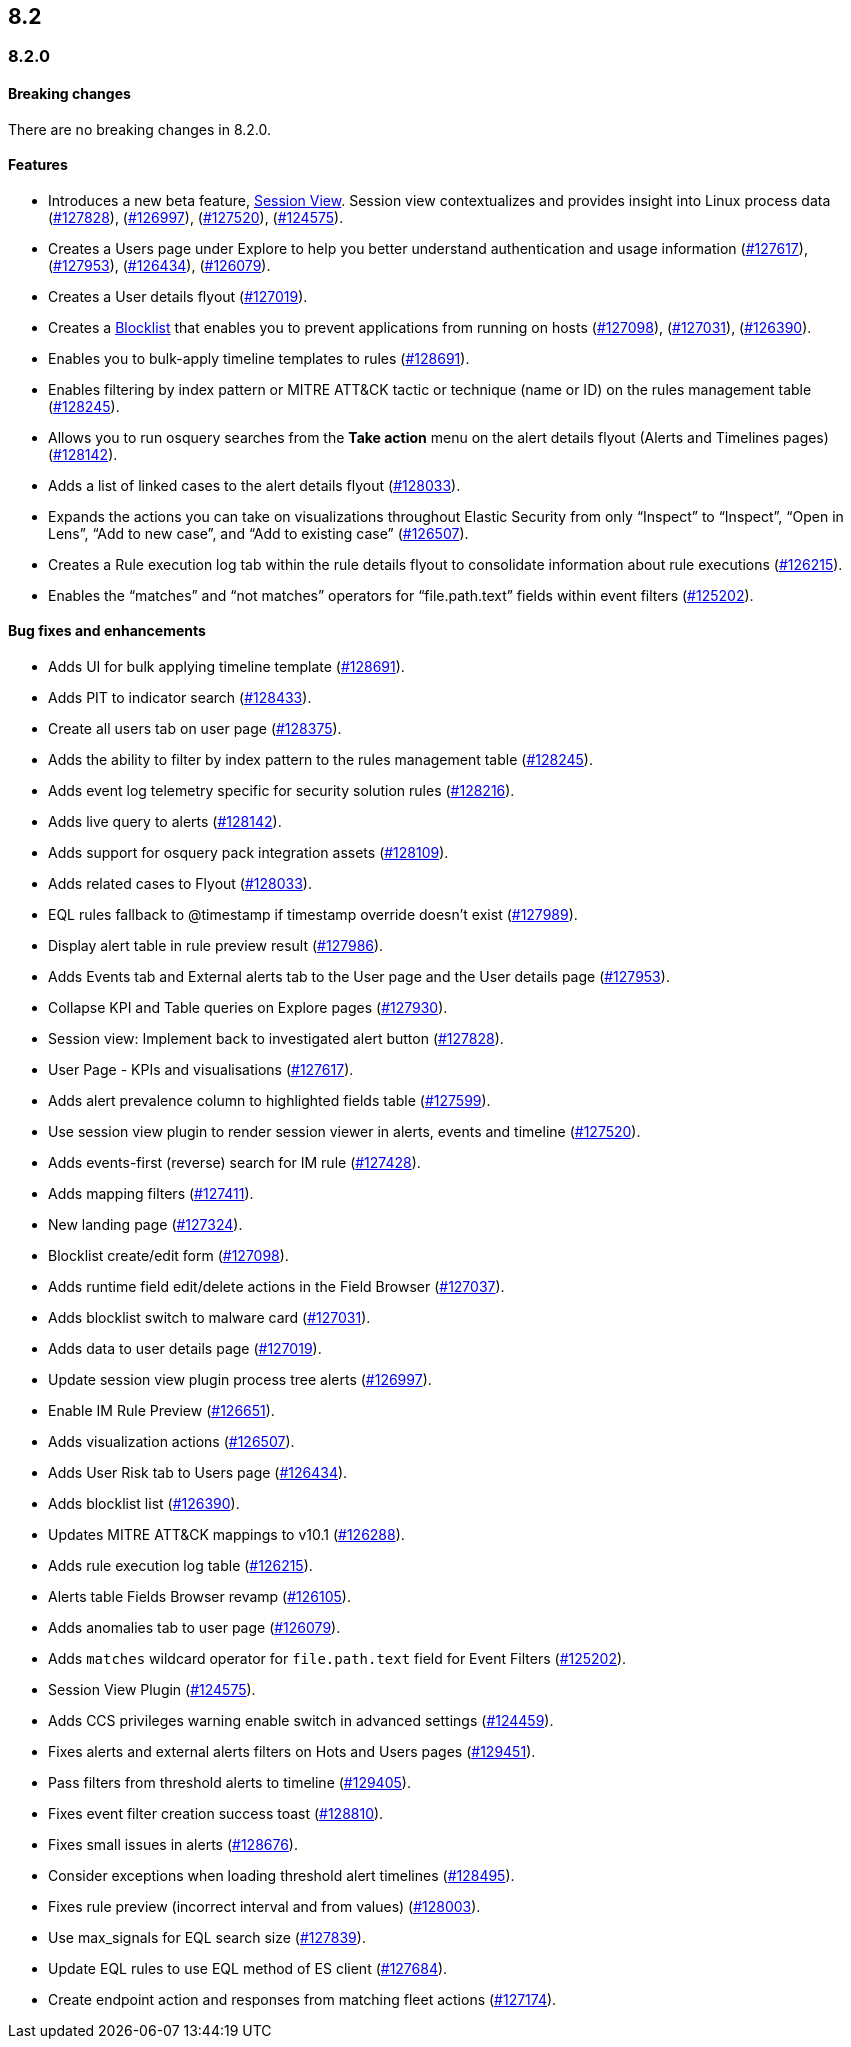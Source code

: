 [[release-notes-header-8.2.0]]
== 8.2

[discrete]
[[release-notes-8.2.0]]
=== 8.2.0

[discrete]
[[breaking-changes-8.2.0]]
==== Breaking changes
// tag::breaking-changes[]
// NOTE: The breaking-changes tagged regions are re-used in the Elastic Installation and Upgrade Guide. The pull attribute is defined within this snippet so it properly resolves in the output.
:pull: https://github.com/elastic/kibana/pull/
There are no breaking changes in 8.2.0.
// end::breaking-changes[]

[discrete]
[[features-8.2.0]]
==== Features
* Introduces a new beta feature, <<session-view, Session View>>. Session view contextualizes and provides insight into Linux process data ({pull}127828[#127828]), ({pull}126997[#126997]), ({pull}127520[#127520]), ({pull}124575[#124575]).
* Creates a Users page under Explore to help you better understand authentication and usage information ({pull}127617[#127617]), ({pull}127953[#127953]), ({pull}126434[#126434]), ({pull}126079[#126079]).
* Creates a User details flyout ({pull}127019[#127019]).
* Creates a <<blocklist, Blocklist>> that enables you to prevent applications from running on hosts ({pull}127098[#127098]), ({pull}127031[#127031]), ({pull}126390[#126390]).
* Enables you to bulk-apply timeline templates to rules ({pull}128691[#128691]).
* Enables filtering by index pattern or MITRE ATT&CK tactic or technique (name or ID) on the rules management table ({pull}128245[#128245]).
* Allows you to run osquery searches from the **Take action** menu on the alert details flyout (Alerts and Timelines pages) ({pull}128142[#128142]).
* Adds a list of linked cases to the alert details flyout ({pull}128033[#128033]).
* Expands the actions you can take on visualizations throughout Elastic Security from only “Inspect” to “Inspect”, “Open in Lens”, “Add to new case”, and “Add to existing case” ({pull}126507[#126507]).
* Creates a Rule execution log tab within the rule details flyout to consolidate information about rule executions ({pull}126215[#126215]).
* Enables the “matches” and “not matches” operators for “file.path.text” fields within event filters ({pull}125202[#125202]).

[discrete]
[[bug-fixes-8.2.0]]
==== Bug fixes and enhancements
* Adds UI for bulk applying timeline template ({pull}128691[#128691]).
* Adds PIT to indicator search ({pull}128433[#128433]).
* Create all users tab on user page ({pull}128375[#128375]).
* Adds the ability to filter by index pattern to the rules management table ({pull}128245[#128245]).
* Adds event log telemetry specific for security solution rules ({pull}128216[#128216]).
* Adds live query to alerts ({pull}128142[#128142]).
* Adds support for osquery pack integration assets ({pull}128109[#128109]).
* Adds related cases to Flyout ({pull}128033[#128033]).
* EQL rules fallback to @timestamp if timestamp override doesn't exist ({pull}127989[#127989]).
* Display alert table in rule preview result ({pull}127986[#127986]).
* Adds Events tab and External alerts tab to the User page and the User details page ({pull}127953[#127953]).
* Collapse KPI and Table queries on Explore pages ({pull}127930[#127930]).
* Session view: Implement back to investigated alert button ({pull}127828[#127828]).
* User Page - KPIs and visualisations ({pull}127617[#127617]).
* Adds alert prevalence column to highlighted fields table ({pull}127599[#127599]).
* Use session view plugin to render session viewer in alerts, events and timeline ({pull}127520[#127520]).
* Adds events-first (reverse) search for IM rule ({pull}127428[#127428]).
* Adds mapping filters ({pull}127411[#127411]).
* New landing page ({pull}127324[#127324]).
* Blocklist create/edit form ({pull}127098[#127098]).
* Adds runtime field edit/delete actions in the Field Browser ({pull}127037[#127037]).
* Adds blocklist switch to malware card ({pull}127031[#127031]).
* Adds data to user details page ({pull}127019[#127019]).
* Update session view plugin process tree alerts ({pull}126997[#126997]).
* Enable IM Rule Preview ({pull}126651[#126651]).
* Adds visualization actions ({pull}126507[#126507]).
* Adds User Risk tab to Users page ({pull}126434[#126434]).
* Adds blocklist list ({pull}126390[#126390]).
* Updates MITRE ATT&CK mappings to v10.1 ({pull}126288[#126288]).
* Adds rule execution log table ({pull}126215[#126215]).
* Alerts table Fields Browser revamp ({pull}126105[#126105]).
* Adds anomalies tab to user page ({pull}126079[#126079]).
* Adds `matches` wildcard operator for `file.path.text` field for Event Filters ({pull}125202[#125202]).
* Session View Plugin ({pull}124575[#124575]).
* Adds CCS privileges warning enable switch in advanced settings ({pull}124459[#124459]).
* Fixes alerts and external alerts filters on Hots and Users pages ({pull}129451[#129451]).
* Pass filters from threshold alerts to timeline ({pull}129405[#129405]).
* Fixes event filter creation success toast ({pull}128810[#128810]).
* Fixes small issues in alerts ({pull}128676[#128676]).
* Consider exceptions when loading threshold alert timelines ({pull}128495[#128495]).
* Fixes rule preview (incorrect interval and from values) ({pull}128003[#128003]).
* Use max_signals for EQL search size ({pull}127839[#127839]).
* Update EQL rules to use EQL method of ES client ({pull}127684[#127684]).
* Create endpoint action and responses from matching fleet actions ({pull}127174[#127174]).
